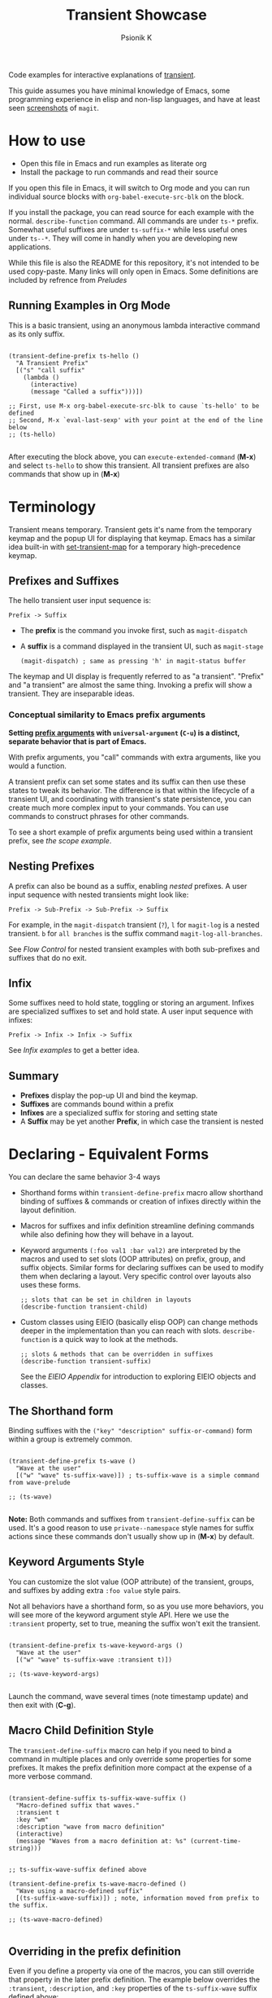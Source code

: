 #+TITLE: Transient Showcase
#+AUTHOR: Psionik K
#+PROPERTY: header-args :results silent

Code examples for interactive explanations of [[https://github.com/magit/transient][transient]].

This guide assumes you have minimal knowledge of Emacs, some programming
experience in elisp and non-lisp languages, and have at least seen [[https://magit.vc/screenshots/][screenshots]]
of =magit=.

* How to use
  
  - Open this file in Emacs and run examples as literate org
  - Install the package to run commands and read their source

  If you open this file in Emacs, it will switch to Org mode and you can run
  individual source blocks with =org-babel-execute-src-blk= on the block.

  If you install the package, you can read source for each example with the
  normal.  =describe-function= command.  All commands are under =ts-*= prefix.
  Somewhat useful suffixes are under =ts-suffix-*= while less useful ones under
  =ts--*=.  They will come in handly when you are developing new applications.

  While this file is also the README for this repository, it's not intended to be used
  copy-paste.  Many links will only open in Emacs.  Some definitions are
  included by refrence from [[*Preludes][Preludes]]

** Running Examples in Org Mode

   This is a basic transient, using an anonymous lambda interactive command as
   its only suffix.

  #+begin_src elisp :tangle yes

    (transient-define-prefix ts-hello ()
      "A Transient Prefix"
      [("s" "call suffix"
        (lambda ()
          (interactive)
          (message "Called a suffix")))])

    ;; First, use M-x org-babel-execute-src-blk to cause `ts-hello' to be defined
    ;; Second, M-x `eval-last-sexp' with your point at the end of the line below
    ;; (ts-hello)

  #+end_src

  After executing the block above, you can =execute-extended-command= (*M-x*)
  and select =ts-hello= to show this transient.  All transient prefixes are also
  commands that show up in (*M-x*)
   
* Contents                                                         :noexport:
:PROPERTIES:
:TOC:      :include siblings
:END:
:CONTENTS:
- [[#terminology][Terminology]]
  - [[#prefixes-and-suffixes][Prefixes and Suffixes]]
    - [[#conceptual-similarity-to-emacs-prefix-arguments][Conceptual similarity to Emacs prefix arguments]]
  - [[#nesting-prefixes][Nesting Prefixes]]
  - [[#infix][Infix]]
  - [[#summary][Summary]]
- [[#declaring---equivalent-forms][Declaring - Equivalent Forms]]
  - [[#the-shorthand-form][The Shorthand form]]
  - [[#keyword-arguments-style][Keyword Arguments Style]]
  - [[#macro-child-definition-style][Macro Child Definition Style]]
  - [[#overriding-in-the-prefix-definition][Overriding in the prefix definition]]
  - [[#quoting-note-for-vectors][Quoting Note for Vectors]]
- [[#groups--layouts][Groups & Layouts]]
  - [[#layouts][Layouts]]
    - [[#groups-one-on-top-of-the-other][Groups one on top of the other]]
    - [[#groups-side-by-side][Groups side by side]]
    - [[#group-on-top-of-groups-side-by-side][Group on top of groups side by side]]
    - [[#empty-strings-make-spaces][Empty strings make spaces]]
  - [[#manually-setting-group-class][Manually setting group class]]
  - [[#descriptions][Descriptions]]
    - [[#dynamic-descriptions][Dynamic Descriptions]]
- [[#nesting--flow-control][Nesting & Flow Control]]
  - [[#single-versus-multiple-commands][Single versus multiple commands]]
  - [[#nesting][Nesting]]
    - [[#binding-a-sub-prefix][Binding a Sub-Prefix]]
      - [[#nesting-with-multiple-commands][Nesting with multiple commands]]
    - [[#setting-up-another-transient-manually][Setting up another transient manually]]
      - [[#errata][Errata]]
  - [[#mixing-interactive][Mixing Interactive]]
    - [[#early-completion][Early completion]]
  - [[#pre-commands-explained][Pre-Commands Explained]]
- [[#using--managing-states][Using & Managing States]]
  - [[#basic-infixes][Basic Infixes]]
    - [[#reading-infix-values][Reading Infix Values]]
  - [[#scope][Scope]]
    - [[#errata-with-prefix-arg-c-u-universal-argument][Errata with prefix arg (C-u universal argument).]]
  - [[#prefix-value--history][Prefix Value & History]]
- [[#controlling-clis][Controlling CLI's]]
  - [[#reading-arguments-within-suffixes][Reading arguments within suffixes]]
  - [[#switches--arguments][Switches & Arguments]]
    - [[#default-values][Default Values]]
    - [[#argument-and-switch-macros][Argument and Switch Macros]]
    - [[#choices][Choices]]
      - [[#choices-shorthand-in-prefix-definition][Choices shorthand in prefix definition]]
    - [[#mutually-exclusive-switches][Mutually Exclusive Switches]]
    - [[#incompatible-switches][Incompatible Switches]]
    - [[#short-args][Short Args]]
    - [[#choices-from-a-function][Choices from a function]]
  - [[#dispatching-args-into-a-process][Dispatching args into a process]]
  - [[#lisp-variables][Lisp Variables]]
- [[#controlling-visibility][Controlling Visibility]]
  - [[#predicates][Predicates]]
  - [[#levels][Levels]]
    - [[#defining-group--suffix-levels][Defining group & suffix levels]]
    - [[#using-the-levels-ui][Using the Levels UI]]
- [[#advanced][Advanced]]
  - [[#dynamically-generating-layouts][Dynamically generating layouts]]
  - [[#using-prefix-scope-in-children][Using prefix scope in children]]
    - [[#consuming-scope-to-initialize-a-child][Consuming scope to initialize a child]]
    - [[#obtaining-a-valid-scope-if-prefix-was-not-set-with-it][Obtaining a valid scope if prefix was not set with it]]
  - [[#custom-infix-types][Custom Infix Types]]
- [[#appendixes][Appendixes]]
  - [[#eieio---oop-in-elisp][EIEIO - OOP in Elisp]]
    - [[#transients-defclasss-and-their-inheritance][Transient's defclass's and their inheritance]]
    - [[#view-class-methods-and-attributes][View Class Methods and Attributes]]
  - [[#debugging][Debugging]]
    - [[#print-debug-messages][Print debug messages]]
    - [[#watching-evaluation-in-edebug][Watching evaluation in Edebug]]
  - [[#layout-hacking][Layout Hacking]]
  - [[#hooks][Hooks]]
  - [[#preludes][Preludes]]
    - [[#ts-suffix-wave-command][ts-suffix-wave Command]]
    - [[#ts-suffix-show-level][ts-suffix-show-level]]
    - [[#ts--define-waver][ts--define-waver]]
    - [[#ts-suffix-print-args][ts-suffix-print-args]]
- [[#further-reading][Further Reading]]
:END:

* Terminology

  Transient means temporary.  Transient gets it's name from the temporary keymap
  and the popup UI for displaying that keymap.  Emacs has a similar idea
  built-in with [[elisp:(describe-function 'set-transient-map)][set-transient-map]] for a temporary high-precedence keymap.

** Prefixes and Suffixes

   The hello transient user input sequence is:

  =Prefix -> Suffix=

  - The *prefix* is the command you invoke first, such as =magit-dispatch=
  - A *suffix* is a command displayed in the transient UI, such as
    =magit-stage=

    #+begin_src elisp :tangle no
      (magit-dispatch) ; same as pressing 'h' in magit-status buffer
    #+end_src

  The keymap and UI display is frequently referred to as "a transient".
  "Prefix" and "a transient" are almost the same thing.  Invoking a prefix will
  show a transient.  They are inseparable ideas.

*** Conceptual similarity to Emacs prefix arguments

    *Setting [[https://emacsdocs.org/docs/emacs/Prefix-Keymaps][prefix arguments]] with =universal-argument= (=C-u=) is a distinct, separate
    behavior that is part of Emacs.*

    With prefix arguments, you "call" commands with extra arguments, like you
    would a function.

    A transient prefix can set some states and its suffix can then use these
    states to tweak its behavior.  The difference is that within the lifecycle
    of a transient UI, and coordinating with transient's state persistence, you
    can create much more complex input to your commands.  You can use commands
    to construct phrases for other commands.

    To see a short example of prefix arguments being used within a transient
    prefix, see [[*Scope][the scope example]].
    

** Nesting Prefixes

  A prefix can also be bound as a suffix, enabling /nested/ prefixes.  A user
  input sequence with nested transients might look like:

  =Prefix -> Sub-Prefix -> Sub-Prefix -> Suffix=

  For example, in the =magit-dispatch= transient (=?=), =l= for =magit-log= is
  a nested transient. =b= for =all branches= is the suffix command
  =magit-log-all-branches=.

  See [[*Flow Control][Flow Control]] for nested transient examples with both sub-prefixes and
  suffixes that do no exit.

** Infix

  Some suffixes need to hold state, toggling or storing an argument.  Infixes
  are specialized suffixes to set and hold state.  A user input sequence with
  infixes:

  =Prefix -> Infix -> Infix -> Suffix=

  See [[*Infix.-.Setting.Up.Arguments][Infix examples]] to get a better idea.
  
** Summary

  - *Prefixes* display the pop-up UI and bind the keymap.
  - *Suffixes* are commands bound within a prefix
  - *Infixes* are a specialized suffix for storing and setting state
  - A *Suffix* may be yet another *Prefix*, in which case the transient is
    nested

* Declaring - Equivalent Forms

  You can declare the same behavior 3-4 ways

  - Shorthand forms within =transient-define-prefix= macro allow shorthand binding
    of suffixes & commands or creation of infixes directly within the layout
    definition.

  - Macros for suffixes and infix definition streamline defining commands while
    also defining how they will behave in a layout.

  - Keyword arguments ~(:foo val1 :bar val2)~ are interpreted by the macros and
    used to set slots (OOP attributes) on prefix, group, and suffix objects.  Similar
    forms for declaring suffixes can be used to modify them when declaring a
    layout.  Very specific control over layouts also uses these forms.

    #+begin_src elisp :tangle no
      ;; slots that can be set in children in layouts
      (describe-function transient-child)
    #+end_src

  - Custom classes using EIEIO (basically elisp OOP) can change methods deeper
    in the implementation than you can reach with slots.  =describe-function= is
    a quick way to look at the methods.

    #+begin_src elisp :tangle no
      ;; slots & methods that can be overridden in suffixes
      (describe-function transient-suffix)
    #+end_src

    See the [[*EIEIO - OOP in Elisp][EIEIO Appendix]] for introduction to exploring EIEIO objects and
    classes.

** The Shorthand form

   Binding suffixes with the =("key" "description" suffix-or-command)= form
   within a group is extremely common.
   
   #+begin_src elisp :tangle no :var _=wave-prelude

     (transient-define-prefix ts-wave ()
       "Wave at the user"
       [("w" "wave" ts-suffix-wave)]) ; ts-suffix-wave is a simple command from wave-prelude

     ;; (ts-wave)

   #+end_src

   *Note:* Both commands and suffixes from =transient-define-suffix= can be
   used.  It's a good reason to use =private--namespace= style names for suffix
   actions since these commands don't usually show up in (*M-x*) by default.

** Keyword Arguments Style

   You can customize the slot value (OOP attribute) of the transient, groups,
   and suffixes by adding extra ~:foo value~ style pairs.  
   
   Not all behaviors have a shorthand form, so as you use more behaviors, you
   will see more of the keyword argument style API.  Here we use the
   =:transient= property, set to true, meaning the suffix won't exit the
   transient.

   #+begin_src elisp :tangle no :var _=wave-prelude
     
     (transient-define-prefix ts-wave-keyword-args ()
       "Wave at the user"
       [("w" "wave" ts-suffix-wave :transient t)])

     ;; (ts-wave-keyword-args)

   #+end_src

   Launch the command, wave several times (note timestamp update) and then exit
   with (*C-g*).

** Macro Child Definition Style

   The =transient-define-suffix= macro can help if you need to bind a command in
   multiple places and only override some properties for some prefixes.  It
   makes the prefix definition more compact at the expense of a more verbose
   command.

   #+name ts-wave-suffix-def
   #+begin_src elisp :tangle yes
     
     (transient-define-suffix ts-suffix-wave-suffix ()
       "Macro-defined suffix that waves."
       :transient t
       :key "wm"
       :description "wave from macro definition"
       (interactive)
       (message "Waves from a macro definition at: %s" (current-time-string)))

   #+end_src
   
   #+begin_src elisp :tangle yes :var _=ts-wave-suffix-def
     ;; ts-suffix-wave-suffix defined above

     (transient-define-prefix ts-wave-macro-defined ()
       "Wave using a macro-defined suffix"
       [(ts-suffix-wave-suffix)]) ; note, information moved from prefix to the suffix.

     ;; (ts-wave-macro-defined)

   #+end_src

** Overriding in the prefix definition

   Even if you define a property via one of the macros, you can still override
   that property in the later prefix definition.  The example below overrides
   the =:transient=, =:description=, and =:key= properties of the
   =ts-suffix-wave= suffix defined above:

   #+begin_src elisp :tangle yes :var _=ts-wave-suffix-def

     (defun ts--wave-everride ()
       "Vanilla command used to override suffix's commands."
       (interactive)
       (message "This suffix was overridden.  I am what remains."))

     (transient-define-prefix ts-wave-overriden ()
       "Wave with overriden suffix behavior"
       [(ts--wave-suffix
         :transient nil
         :key "wo"
         :description "wave overridingly"
         :command ts--wave-override)]) ; we overrode what the suffix even does

     ;; (ts-wave-overridden)
     
   #+end_src

   If you just list the key and symbol followed by properties, it is also
   a supported shorthand suffix form:

   =("wf" ts-suffix-wave :description "wave furiously")=

** Quoting Note for Vectors

   Inside the =[ ...vectors... ]= in =transient-define-prefix=, you don't need
   to quote symbols because in the vector, everything is a literal.  When you
   move a shorthand style =:property symbol= out to the
   =transient-define-suffix= form, which is a list, you might need to quote the
   symbol as =:property 'symbol=.
 
* Groups & Layouts

   To define a transient, you need at least one group.  Groups are
   vectors, delimited as =[ ...group... ]=.

   There is basic layout support and you can use it to collect or differentiate
   commands.

   If you begin a group vector with a string, you get a group heading.  Groups
   also support some [[https://magit.vc/manual/transient/Group-Specifications.html#Group-Specifications][properties]].  The [[elisp:(describe-function transient-group)][group class]] also has a lot of information.
** Layouts

   The default behavior treats groups a little differently depending on how they
   are nested.  For most simple groupings, this is sufficient control.

*** Groups one on top of the other

    Use a vector for each row.

   #+begin_src elisp :tangle yes :var _=wave-prelude        

     (transient-define-prefix ts-layout-stacked ()
       "Prefix with layout that stacks groups on top of each other."
       ["Top Group" ("wt" "wave top" ts-suffix-wave)]
       ["Bottom Group" ("wb" "wave bottom" ts-suffix-wave)])

     ;; (ts-layout-stacked)
   #+end_src

*** Groups side by side

    Use a vector of vectors for columns.

   #+begin_src elisp :tangle yes :var _=wave-prelude             
     (transient-define-prefix ts-layout-columns ()
       "Prefix with side-by-side layout."
       [["Left Group" ("wl" "wave left" ts-suffix-wave)]
        ["Right Group" ("wr" "wave right" ts-suffix-wave)]])

     ;; (ts-layout-columns)
   #+end_src

*** Group on top of groups side by side

    Vector on top of vector inside a vector.

   #+begin_src elisp :tangle yes :var _=wave-prelude                  

     (transient-define-prefix ts-layout-stacked-columns ()
       "Wave at the user"
       ["Top Group"
        ("wt" "wave top" ts-suffix-wave)]

       [["Left Group"
         ("wl" "wave left" ts-suffix-wave)]
        ["Right Group"
         ("wr" "wave right" ts-suffix-wave)]])

     ;; (ts-layout-stacked-columns)
   #+end_src

   *Note: Groups can have groups or suffixes, but not both.  You can't mix
   suffixes alongside groups in the same vector.  The resulting transient will
   error when invoked.*

*** Empty strings make spaces

    Groups that are empty or only space have no effect.  This situation can
    happen with layouts that update dynamically.  See [[*dynamic layouts][dynamic layouts]].

   #+begin_src elisp :tangle yes :var _=wave-prelude                  

     (transient-define-prefix ts-layout-spaced-out ()
       "Prefix with side-by-side layout."
       ["" ; cannot add another empty string because it will mix suffixes with groups
        ["Left Group"
         ""
         ("wl" "wave left" ts-suffix-wave)
         ("L" "wave lefter" ts-suffix-wave)
         ""
         ("bl" "wave bottom-left" ts-suffix-wave)]

        [[]] ; empty vector will do nothing

        [""] ; vector with just empty line has no effect
        
        ["Right Group"
         ""
         ("wr" "wave right" ts-suffix-wave)
         ("R" "wave righter" ts-suffix-wave)
         ""
         ("br" "wave bottom-right" ts-suffix-wave)]])

     ;; (ts-layout-spaced-out)
   #+end_src

** Manually setting group class

   If you need to override the class that the =transient-define-prefix= macro
   would normally use.

   #+begin_src elisp :tangle yes :var _=wave-prelude             

     (transient-define-prefix ts-layout-explicit-classes ()
       "Prefix with group class used to explicitly specify layout ."
       [:class transient-row "Row"
               ("l" "wave left" ts-suffix-wave)
               ("r" "wave right" ts-suffix-wave)]
       [:class transient-column "Column"
               ("t" "wave top" ts-suffix-wave)
               ("b" "wave bottom" ts-suffix-wave)])

     ;; (ts-layout-explicit-classes)

   #+end_src

** Descriptions

   Very straightforward.  Just make the first element in the vector a string or
   add a =:description= property, which can be a function.

   In the prefix definition of suffixes, the second string is a description.

   The =:description= key is applied last and therefore wins in ambiguous
   declarations.

   #+begin_src elisp :tangle yes :var _=wave-prelude                       

     (transient-define-prefix ts-wave-descriptively ()
       "Wave at the user"
       [["Group One"
         ("wo" "wave once" ts-suffix-wave)
         ("wa" "wave again" ts-suffix-wave)]

        ["Group Two"
         ("ws" "wave some" ts-suffix-wave)
         ("wb" "wave better" ts-suffix-wave)]]

       ["Bad title" :description "Group of Groups"
        ["Group Three"
         ("k" "bad desc" ts-suffix-wave :description "key-value wins")
         ("n" ts-suffix-wave :description "no desc necessary")]
        [:description "Key Only Def"
         ("wt" "wave too much" ts-suffix-wave)
         ("we" "wave excessively" ts-suffix-wave)]])

     ;; (ts-wave-descriptively)
   #+end_src

*** Dynamic Descriptions

   *Note:* The property list style for dynamic descriptions is the same for both
   prefixes and suffixes.  Add =:description symbol-or-lambda-form= to the group
   vector or suffix list.

   #+begin_src elisp :tangle yes :var _=wave-prelude                            

      (transient-define-prefix ts-wave-dynamic-labels ()
        "Generate labels dynamically when transient is shown."
        ;; group using function-name to generate description
        [:description current-time-string
         ;; single suffix with dynamic description      
         ("wa" ts-suffix-wave
          :description (lambda ()
                         (format "Wave at %s" (current-time-string))))]
        ;; group with anonymoous function generating description
        [:description (lambda ()
                        (format "Group %s" (org-id-new)))
                      ("wu" "wave uniquely" ts-suffix-wave)])

     ;; (ts-wave-dynamic-labels)
   #+end_src

* Nesting & Flow Control

  Many transients call other transients.  This allows you to express similar
  behaviors as interactive commands that ask you for multiple arguments using
  the minibuffer.

  Transient has more options for retaining some state across several transients,
  making it easier to compose commands and to retain intermediate states for
  rapidly achieving series of actions over similar inputs.

** Single versus multiple commands

   Sometimes you want to execute multiple commands without re-opening the
   transient.  It's the same idea as [[https://github.com/emacsorphanage/god-mode][god mode]] or Evil repeat.

   #+begin_src elisp :tangle yes :var _=wave-prelude

     (transient-define-prefix ts-stay-transient ()
       "Some suffixes do not exit."
       ["Exit or Not?"
        ("we" "wave & exit" ts-wave)
        ("ws" "wave & stay" ts-wave :transient t)]) ; this suffix will not exit

     ;; (ts-stay-transient)
   #+end_src

** Nesting

   Nesting is putting transients inside other transients, creating user-input
   sequences like:

   =Prefix -> Sub-Prefix -> Suffix=

*** Binding a Sub-Prefix

    This is the most simple way to create nesting.

    #+name: simple-parent-child
    #+begin_src elisp :tangle yes :var _=wave-prelude

      (transient-define-prefix ts-simple-child ()
        ["Simple Child"
         ("wc" "wave childishly" ts-suffix-wave)])

      (transient-define-prefix ts-simple-parent ()
        ["Simple Parent"
         ("w" "wave parentally" ts-suffix-wave)
         ("c" "become child" ts-simple-child)])

      ;; (ts-simple-child)
      ;; (ts-simple-parent)

    #+end_src

**** Nesting with multiple commands

     Declaring a nested prefix that "returns" to its parent has a convenient
     shorthand form.

    #+begin_src elisp :tangle yes :var _=wave-prelude __=simple-parent-child

      (transient-define-prefix ts-simple-parent-with-return ()
        ["Simple Parent"
         ("w" "wave parentally" ts-suffix-wave)
         ("r" "become child & return" ts-simple-child :transient t)])

      ;; Child does not "return" when called independently
      ;; (ts-simple-child)
      ;; (ts-simple-parent-with-return)

    #+end_src
     
*** Setting up another transient manually

    If you call =(transient-setup 'transient-command-symbol)=, you will activate
    a replacement transient.

    This form is useful if you want a command to /perhaps/ load a transient in
    some situation.  The [[*Scope][scope]] example is helpful if you need to give an
    argument to the transient you are calling into.

    *Note*, the pre-command explanation is critical reading for designing your
    own setup calls.

    #+begin_src elisp :tangle yes :var _=simple-parent-child __=wave-prelude

      (transient-define-suffix ts-suffix-setup-child ()
        "A suffix that uses `transient-setup' to manually load another transient."
        (interactive)
        ;; note that it's usually during the post-command side of calling the
        ;; command that the actual work to set up the transient will occur.
        ;; This is an implementation detail because it depends if we are calling
        ;; `transient-setup' while already transient or not.
        (transient-setup 'ts-simple-child))

      (transient-define-prefix ts-parent-with-setup-suffix ()
        ["Simple Parent"
         ("wp" "wave parentally" ts-suffix-wave :transient t) ; remain transient

         ;; You may need to specify a different pre-command (the :transient) key
         ;; because we need to clean up this transient or create some conditions
         ;; to trigger the following transient correctly.  This exmample will
         ;; work with `transient--do-replace' or no custom pre-command
         
         ("bc" "become child" ts-suffix-setup-child :transient transient--do-replace)])

      ;; (ts-simple-with-setup-suffix)

    #+end_src    

**** Errata

     This example should also work with the =transient--do-recurse= pre-command,
     but the child transient does not return.  There is a difference in the
     behavior that should not depend on if the suffix /is/ the prefix or just sets
     up the prefix.  *Possible bug*.

** Mixing Interactive

   You can mix normal Emacs completion flows with transient UI's.

   See [[elisp:(elisp-index-search "interactive codes")][Interactive codes]] are listed in the Elisp manual.

   *Note*, this also works when binding existing commands that recieve user
   input.

   #+begin_src elisp :tangle yes

     (transient-define-suffix ts--suffix-interactive-string (user-input)
       "An interactive suffix that obtains string input from the user."
       (interactive "s")
       (message "You typed: %s" user-input))

     (transient-define-suffix ts--suffix-interactive-buffer-name (buffer-name)
       "An interactive suffix that obtains a buffer name from the user."
       (interactive "b")
       (message "You selected: %s" buffer-name))

     (transient-define-prefix ts-interactive-basic ()
       ["Interactive Command Suffixes"
        ("s" "enter string" ts--suffix-interactive-string)
        ("b" "select buffer" ts-suffix-interactive-buffer-name)])

     ;; (ts-interactive-basic)

   #+end_src    

*** Early completion

    Sometimes you can complete your work without asking the user for more input.
    In the custom body for a prefix, if you decline to call =transient-setup=,
    then the command will just exit with no problems.

    Below is a nested transient.

    - The body form of the nested child can complete early without loading a new transient
    - The parent uses =transient--do-recurse= to make it's child "return" to it
    - The "radiations" command in the child explicitly overrides this, using
      =transient--do-exit= so that it /does not/ return to the parent

    #+begin_src elisp :tangle true

      (defvar ts--complex nil "Show verbose menu or not")

      (transient-define-suffix ts--toggle-verbose ()
        :transient t
        :description (lambda () (format "toggle verbose: %s" ts--complex))
        (interactive)
        (setf ts--complex (not ts--complex))
        (message (propertize (concat "Complexity set to: "
                                     (if ts--complex "true" "false"))
                             'face 'success)))

      (transient-define-prefix ts-child ()
        ["Complex Messages"
         ("s" "snow people"
          (lambda () (interactive)
            (message (propertize "snow people! ☃" 'face 'success 'size 24))))
         ("k" "kitty cats"
          (lambda () (interactive)
            (message (propertize "🐈 kitty cats! 🐈" 'face 'success 'size 24))))
         ("r" "radiations"
          (lambda () (interactive)
            (message (propertize "radiation! ☢" 'face 'success 'size 24)))
          ;; radiation is dangerous!
          :transient transient--do-exit)]

        (interactive)
        ;; The command body either sets up the transient or simply returns
        ;; This is the "early completion" we're talking about.
        (if ts--complex
            (transient-setup 'ts-child) 
          (message "Simple and boring!")))

      (transient-define-prefix ts-parent ()
        [["Send Message"
          ;; using `transient--do-recurse' causes suffixes in ts-child to perform
          ;; `transient--do-return' so that we come back to this transient.
          ("m" "message" ts-child :transient transient--do-recurse)]
         ["Toggle Verbose"
          ("t" ts--toggle-verbose)]])

      ;; (ts-parent)
      ;; does not "return" when called independently
      ;; (ts-child)

   #+end_src


** Pre-Commands Explained

   In few words, the value in the =:transient= slot affects what state the body
   of your command will see and what will happen after your command, during the
   post-command.
   
   The =:transient= slot holds a function called the "pre-command."  Before your
   suffix body forms run, the pre-command is called and creates the conditions
   that your suffix may use to, for example, prepare for reading variables that
   were set on infixes.

   In =transient-define-prefix= and =transient-define-suffix=, the =t= value is
   actually translated to =transient--do-call= or =transient--do-recurse=
   depending on the situation.

   These functions set up some states so that post-command can figure out if it
   needs to exit, save values, or enter another transient, and what else to do
   while entering that new transient.

   The [[https://magit.vc/manual/transient.html#Transient-State][official long manual]] has some more detail.  These examples should prepare
   you to visualize the forms used in those explanations.
   
* Using & Managing States

  There are several ways to create state.  The [[*Nesting & Flow Control][flow control]] examples in the
  previous section mainly covered how to get from one command to the other.
  This section covers how to save values and then read them later, sometimes
  from a completely different transient.  *Coupled with [[*Custom Infix
  Types][custom infix types]], you can create some seriously rich user
  expression.*

  To spark your imagination, here's a non-exhaustive list of how to get data
  into your commands:

  - Interactive forms
  - Prefix arguments (=C-u= universal argument)
  - Setting the scope in =transient-setup=
  - Obtaining a scope in a custom =initialize-scope= method
  - Default values in prefix definition
  - Saved values of infixes
  - User-set infix values from the current or parent prefix
  - Ad-hoc values in regular =defvar= and =defcustom= etc
  - Reading values from another, perhaps distant prefix
  - Arguments passed into interactive commands to call them as normal elisp functions

  Using all of these mechanisms, you can enable users to rapidly construct
  complex command sentences, sentences with phrases.  You can basically make a
  user interface as expressive as elisp.

  A user input sequence like this:

  =Prefix -> Sub-Prefix -> Infix -> Sub-Prefix -> Suffix -> Suffix -> ...=

  Is basically the same as doing this in elisp:

  #+begin_src elisp :tangle no

    (function
     (let ((state (function (function argument))))
       (suffix state)
       (suffix state)))

  #+end_src

  This is what is meant by "creating user interfaces as expressive as elisp."
    
** TODO Basic Infixes

   Functions need arguments.  Infixes are specialized suffixes with behavior
   defaults that make sense for setting and storing values.  They also have
   support for persisting state across invocations and Emacs sessions.

*** Reading Infix Values   

   *Reminder* in the section on [[*Pre-Commands Explained][pre-commands]] the discussion about the
    =:transient= mentions that the values available in a suffix body depend on
    whether the pre-command called =transient--export= before evaluating the
    suffix body.
    
** Scope

   When you call a function with an argument, you want to know in the body of
   your function what that argument was.  This is the scope.  The prefix is
   initialized with the =:scope= either in it's own body or a similar form.
   Suffixes can then read back that scope in their body.  The suffix object is
   given the scope and can use it to alter its own display or behavior.  The
   layout also can interpret the scope while it is initializing.

   #+begin_src elisp :tangle yes

     (transient-define-suffix ts--read-prefix-scope ()
       "Read the scope of the prefix."
       :transient 'transient--do-call
       (interactive)
       (let ((scope (oref transient-current-prefix scope)))
         (message "scope: %s" scope)))

     (transient-define-suffix ts--double-scope-re-enter ()
       "Re-enter the current prefix with double the scope."
       ;; :transient 'transient--do-replace ; builds up the stack       
       :transient 'transient--do-exit
       (interactive)
       (let ((scope (oref transient-current-prefix scope)))
         (transient-setup (oref transient-current-prefix command) nil nil :scope (* scope 2))))

     (transient-define-suffix ts--update-scope-with-prefix-re-enter (new-scope)
       "Re-enter the prefix with double the scope."
       ;; :transient 'transient--do-replace ; builds up the stack
       :transient 'transient--do-exit ; do not build up the stack
       (interactive "P")
       (message "universl arg: %s" new-scope)
       (transient-setup (oref transient-current-prefix command) nil nil :scope new-scope))


     (transient-define-prefix ts-scope (scope)
       "Message with the object at a location"
       [:description (lambda () (format "Scope: %s" (oref transient--prefix scope)))
        [("r" "read scope" ts--read-prefix-scope)
         ("d" "double scope" ts--double-scope-re-enter)
         ("o" "update scope (use prefix argument)" ts--update-scope-with-prefix-re-enter)]]
       (interactive "P")
       (transient-setup 'ts-scope nil nil :scope scope))

     ;; Setting an interactive argument for `eval-last-sexp' is a little different
     ;; (let ((current-prefix-arg 4)) (call-interactively 'ts-scope))
   #+end_src

*** TODO Errata with prefix arg (=C-u= universal argument).

    Key binding sequences, such as "wa" instead of single-key prefix bindings
    will unset the prefix argument (the old-school Emacs =C-u= prefix argument,
    not the prefix's scope or other explicit arguments)

    *Possibly a bug in transient.*

** Prefix Value & History

  Each transient has a =:value=.  We can get this as a list of strings for any
  prefix by calling =transient-args= on =transient-current-command= in the
  suffix's interactive form.  If you know the command you want the value of, you
  can use it's symbol instead of =transient-current-command=.

  This is related to history keys.  If you set the arguments and then save them
  using (=C-s=) for the command =transient-save=, not only will the transient be
  updated with the new value, but if you call the child independently, it can
  still read

  #+begin_src elisp :tangle yes :var _=print-args-prelude

    (transient-define-suffix ts-suffix-eat-snowcone (args)
      "Eat the snowcone!
    This command can be called from it's parent, `ts-snowcone-eater' or independently."
      :transient t
      ;; you can use the interactive form of a command to obtain a default value
      ;; from the user etc if the one obtained from the parent is invalid.
      (interactive (list (transient-args 'ts-snowcone-eater)))

      ;; `transient-arg-value' can (with varying success) pick out individual
      ;; values from the results of `transient-args'.

      (let ((topping (transient-arg-value "--topping=" args))
            (flavor (transient-arg-value "--flavor=" args)))
        (message "I ate a %s flavored snowcone with %s on top!" flavor topping)))

    (transient-define-prefix ts-snowcone-eater ()
      "Eat a flavored snowcone!"

      ;; This prefix has a default value that ts-suffix-eat-snowcone can see
      ;; even before the prefix has been called.
      :value '("--topping=fruit" "--flavor=cherry")

      ;; always-read is used below so that you don't save nil values to history
      ["Arguments"
       ("-t" "topping" "--topping="
        :choices ("ice cream" "fruit" "whipped cream" "mochi")
        :always-read t)
       ("-f" "flavor" "--flavor="
        :choices ("grape" "orange" "cherry" "lime")
        :always-read t)
       ("S" "save snowcone settings"
        (lambda ()
          (interactive)
          (message "saved!")
          (transient-save))
        :transient t)]

      ["Actions"
       ("m" "message arguments" ts-suffix-print-args)
       ("e" "eat snowcone" ts-suffix-eat-snowcone)])

    ;; First call will use the transient's default value
    ;; (ts-suffix-eat-snowcone)
    ;; (ts-snowcone-eater)    
    ;; Eat some snowcones with different flavors
    ;; ...
    ;; ...
    ;; ...
    ;; Now save the value and exit the transient.
    ;; When you call the suffix independently, it can still read the saved values!
    ;; (ts-suffix-eat-snowcone)

  #+end_src

* Controlling CLI's

  This section covers more usages of infixes, focused on creating better
  argument strings for CLI tools.

  The section on [[*Flow control & managing state][flow control & managing state]] has more information about
  controlling elisp applications.

** Reading arguments within suffixes

   *Note:* these forms are generic for different prefixes, allowing you to mix
   and match suffixes within prefixes.

** Switches & Arguments

   The shorthand forms in =transient-define-prefix= are heavily influenced by
   the CLI style switches and arguments that transient was built to
   control. Most shorthand forms look like so:

   =("key" "description" "argument")=

   The macro will select the infix's exact class depending on how you write
   =:argument=.  If you write something ending in ~=~ such as ~--value=~ then
   you get =:class transient-option= but if not, the default is a =:class
   transient-switch=

   Use [[elisp:(describe-function transient-option)][=(describe-function transient-option)=]] and [[elisp:(describe-function transient-switch)][=(describe-function transient-option)=]]
   to see a full document of their slots and methods.

   If you need an argument with a space instead of the equal sign, use a space
   and force the infix to be an argument by setting =:class transient-option=.

   #+begin_src elisp :tangle yes :var _=print-args-prelude
     (transient-define-prefix ts-switches-and-arguments (arg)
       "Wave at the user"
       [["Arguments"
         ("-s" "switch" "--switch")
         ("-a" "argument" "--argument=")
         ("t" "toggle" "--toggle")
         ("v" "value" "--value=")]

        ["More Arguments" 
         ("-f" "argument with forced class" "--forced-class " :class transient-option)
         ("I" "argument with inline" ("-i" "--inline-shortarg="))
         ("S" "inline shortarg switch" ("-n" "--inline-shortarg-switch"))]]

       ["Commands"
        ("w" "wave some" ts-wave)
        ("s" "show arguments" ts-suffix-print-args)]) ; use to analyze the switch values

     ;; (ts-switches-and-arguments)
   #+end_src

*** Default Values

    Every transient prefix has a value.  It's a list.  You can set it to create
    defaults for switches and arguments.

   #+begin_src elisp
     (transient-define-prefix ts-wave ()
       "Wave at the user"

       :value '("--toggle" "--value=default")

       ["Arguments"
        ("-s" "switch" "--switch")
        ("-a" "argument" "--argument=")
        ("t" "toggle" "--toggle")
        ("v" "value" "--value=" :prompt "\"default\" or an integer: ")]

       ["Commands"
        ("ws" "wave some" ts-suffix-wave)
        ("wb" "wave better" ts-suffix-wave)])

     ;; (ts-wave)
   #+end_src

*** Argument and Switch Macros

   If you need to fine-tune a switch, use =transient-define-infix=.  Likewise,
   use =transient-define-argument= for fine-tuning an argument.  The class
   definitions can be used as a reference while the [[https://magit.vc/manual/transient/Suffix-Slots.html#Slots-of-transient_002dinfix][manual]] provides more
   explanation.

   #+begin_src elisp :tangle yes :var _=reporter_prelude

     (transient-define-infix ts--random-init-infix ()
       "Switch on and off"
       :argument "--switch"
       :shortarg "-s" ; will be used for :key when key is not set
       :description "switch"
       ; if you haven't seen setf, think of it as having the power to set via a getter
       :init-value (lambda (ob)
                     (setf
                      (slot-value ob 'value) ; get value
                      (eq 0 (random 2))))) ; write t with 50% probability

     (transient-define-prefix ts-maybe-on ()
       "A randomly intializing switch."
       ["Arguments"
        (ts--random-init-infix)]
       ["Show Args"
        ("s" "show arguments" ts-suffix-print-args)])

     ;; (ts-maybe-on)
     
   #+end_src

*** Choices

   Choices can be set for an argument.  The property API and
   =transient-define-argument= are equivalent for configuring choices.  You can
   either hardcode or generate choices.

   #+begin_src elisp :tangle yes :var _=print-args-prelude

     (transient-define-argument ts--animals-argument ()
       "Animal picker"
       :argument "--animals="
       ; :multi-value t ; multi-value can be set to --animals=fox,otter,kitten etc
       :class 'transient-option
       :choices '("fox" "kitten" "peregrine" "otter"))

     (transient-define-prefix ts-animal-choices ()
       "Select animal"
       ["Arguments"
        ("-a" "--animals=" ts--animals-argument)
       ["Show Args"
        ("s" "show arguments" ts-suffix-print-args)])

     ;; (ts-animal-choices)

   #+end_src

**** Choices shorthand in prefix definition

   Choices can also be defined in a shorthand form.  Use =:class
   'transient-option= if you need to force a different class to be used.

   #+begin_src elisp :tangle no :var _=print-args-prelude

     (transient-define-prefix ts-animal-choices-shorthand ()
       "Select animals from choices"
       ["Arguments"
        ("-a" "Animal" "--animal=" :choices ("fox" "kitten" "peregrine" "otter"))]
       ["Show Args"
        ("s" "show arguments" ts-suffix-print-args)])

     ;; (ts-animal-choices-shorthand)
     
   #+end_src

*** Mutually Exclusive Switches

   An argument with =:class transient-switches= may be used if a set of
   switches is exclusive.  The key will likely /not/ match the short argument.
   Regex is used to tell the interface that you are entering one of the
   choices.  The selected choice will be inserted into =:argument-format=.  The
   =:argument-regexp= must be able to match any of the valid options.

   *The UX on mutually exclusive switches is a bit of a pain to discover.  You
   must repeatedly press =:key= in order to cycle through the options.*

   #+begin_src elisp :tangle yes :var  _=print-args-prelude

     (transient-define-argument ts--snowcone-flavor ()
       :description "Flavor of snowcone"
       :class 'transient-switches
       :key "f"
       :argument-format "--%s-snowcone"
       :argument-regexp "\\(--\\(grape\\|orange\\|cherry\\|lime\\)-snowcone\\)"
       :choices '("grape" "orange" "cherry" "lime"))

     (transient-define-prefix ts-exclusive-switches ()
       "Eat a flavored snowcone!"
       :value '("--orange-snowcone")

       ["Arguments"
        (ts--snowcone-flavor)]
       ["Show Args"
        ("s" "show arguments" ts-suffix-print-args)])

     ;; (ts-exclusive-switches)
   #+end_src

*** Incompatible Switches

    If you need to prevent arguments in a group from being set simultaneously,
    you can set the prefix property =:incompatible= and a list of the long-style
    argument.

    Use a list of lists, where each sublist is the long argument style. Match
    the string completely, including use of ~=~ in both arguments and switches.

   #+begin_src elisp :tangle yes :var  _=print-args-prelude    

       (transient-define-prefix ts-incompatible ()
         :incompatible '(

                         ;; update your transient version if you experience #129 / #155
                         ("--switch" "--value=")

                         ("--switch" "--toggle" "--flip")
                         ("--argument=" "--value=" "--special-arg="))

         ["Arguments"
          ("-s" "switch" "--switch")
          ("-t" "toggle" "--toggle")
          ("-f" "flip" "--flip")

          ("-a" "argument" "--argument=")
          ("v" "value" "--value=")
          ("C-a" "special arg" "--special-arg=")]
         ["Show Args"
          ("s" "show arguments" ts-suffix-print-args)])

       ;; (ts-incompatible)

   #+end_src

*** TODO Short Args

    *This section is incomplete.  Maybe Magit contains better answers.*

    Sometimes the =:shortarg= in a CLI doesn't exactly match the =:key:= and
    =:argument=, so it can be specified manually.
    
    The =:shortarg= concept could be used to help use man-pages or only for
    [[https://magit.vc/manual/transient.html#index-transient_002ddetect_002dkey_002dconflicts][transient-detect-key-conflicts]] but it's not clear what behavior it changes.
   
    Shortarg cannot be used for exclusion excluding other options (prefix
    =:incompatible=) or setting default values (prefix =:value=).

*** TODO Choices from a function

    *This section is incomplete.  While it runs, it's likely not demonstrating a
    full understanding of completions in Emacs.*

   #+begin_src elisp :tangle no :var  _=print-args-prelude

     (defun ts--animal-choices (complete-me filter-p completion-type)
       ;; complete-me: whatever the user has typed so far
       ;; filter-p: function you should use to filter candidates (only nil seen so far)
       ;; completion-type: t on first input and (metadata . alist) thereafter
       ;;
       ;; Documentation is from Emacs.  This is not transient-specific behavior
       ;; https://www.gnu.org/software/emacs/manual/html_node/elisp/Programmed-Completion.html

       (if (eq 0 (random 2))
           '("fox" "kitten" "otter")
         '("ant" "peregrine" "zebra")))

     (transient-define-prefix ts-choices-with-completions ()
       "Select animal"
       ["Arguments"
        ("-a" "Animal" "--animal="
         :always-read t ; don't allow unsetting, just read a new value
         :choices ts--animal-choices)]
       ["Show Args"
        ("s" "show arguments" ts-suffix-print-args)])

     ;; (ts-choices-with-completions)
   #+end_src

** Dispatching args into a process

   If you want to call a command line application using the arguments, you might
   need to do a bit of work processing the arguments.  The following example
   uses cowsay.

   - Cowsay doesn't actually have a =message== argument, So we end up stripping
     it from the arguments and re-assembling something =call-process= can use.
     
   - Cowsay supports more options, but for the sake of keeping this example
     small (and to refocus effort on transient itself), the set of all CLI
     options are not fully supported.

   There's some errata about this example:

   - The predicates don't update the transient.  =(transient--redisplay)=
     doesn't do the trick.  We could use =transient--do-replace= and
     =transient-setup=, but that would lose existing state
     
   - The predicate needs to be exists & not empty (but doesn't matter yet)

  #+begin_src elisp

    (defun ts--quit-cowsay ()
      "Kill the cowsay buffer and exit"
      (interactive)
      (kill-buffer "*cowsay*"))

    (defun ts--cowsay-buffer-exists-p ()
      (not (equal (get-buffer "*cowsay*") nil)))

    (transient-define-suffix ts--cowsay-clear-buffer (&optional buffer)
      "Delete the *cowsay* buffer.  Optional BUFFER name."
      :transient 'transient--do-call
      :if 'ts--cowsay-buffer-exists-p
      (interactive) ; todo look at "b" interactive code

      (save-excursion
        (let ((buffer (or buffer "*cowsay*")))
          (set-buffer buffer)
          (delete-region 1 (+ 1 (buffer-size))))))

    (transient-define-suffix ts--cowsay (&optional args)
      "Run cowsay"
      (interactive (list (transient-args transient-current-command)))
      (let* ((buffer "*cowsay*")
             ;; TODO ugly
             (cowmsg (if args (transient-arg-value "--message=" args) nil))
             (cowmsg (if cowmsg (list cowmsg) nil))
             (args (if args
                       (seq-filter
                        (lambda (s) (not (string-prefix-p "--message=" s))) args)
                     nil))
             (args (if args
                       (if cowmsg
                           (append args cowmsg)
                         args)
                     cowmsg)))

        (when (ts--cowsay-buffer-exists-p)
          (ts--cowsay-clear-buffer))
        (apply #'call-process "cowsay" nil buffer nil args)
        (switch-to-buffer buffer)))

    (transient-define-prefix ts-cowsay ()
      "Say things with animals!"

      ; only one kind of eyes is meaningful at a time
      :incompatible '(("-b" "-g" "-p" "-s" "-t" "-w" "-y"))

      ["Message"
       ("m" "message" "--message=" :always-read t)] ; always-read, so clear by entering empty string
      [["Built-in Eyes"
        ("b" "borg" "-b")
        ("g" "greedy" "-g")
        ("p" "paranoid" "-p")
        ("s" "stoned" "-s")
        ("t" "tired" "-t")
        ("w" "wired" "-w")
        ("y" "youthful" "-y")]
       ["Actions"
        ("c" "cowsay" ts--cowsay :transient transient--do-call)
        ""
        ("d" "delete buffer" ts--cowsay-clear-buffer)
        ("q" "quit" ts--quit-cowsay)]])

    ;; (ts-cowsay)

  #+end_src
   
** Lisp Variables

   Lisp variables are currently at an experimental support level.  They way they
   work is to report and set the value of a lisp symbol variable.  Because they
   aren't necessarilly intended to be printed as crude CLI arguments, they *DO
   NOT* appear in =(transient-args 'prefix)= but this is fine because you can
   just use the variable.

   Customizing this class can be useful when working with objects and functions
   that exist entirely in elisp.

   #+begin_src elisp :tangle yes :var _=wave-prelude

     (defvar ts--position '(0 0) "A transient prefix location")

       (transient-define-infix ts--pos-infix ()
         "A location, key, or command symbol"
         :class 'transient-lisp-variable
         :transient t
         :prompt "An expression such as (0 0), \"p\", nil, 'ts--msg-pos: "
         :variable 'ts--position)

       (transient-define-suffix ts--msg-pos ()
         "Message the element at location"
         :transient 'transient--do-call
         (interactive) 
         ;; lisp variables are not sent in the usual (transient-args) list.
         ;; Just read `ts--position' directly.
         (let ((suffix (transient-get-suffix transient-current-command ts--position)))
           (message "%s" (oref suffix description))))

       (transient-define-prefix ts-msg-location ()
         "Message with the object at a location"
         ["Location Printing"
          [("p" "position" ts--pos-infix)]
          [("m" "message" ts--msg-pos)]])

       ;; (ts-msg-location)
   #+end_src

* Controlling Visibility

  At times, you need a prefix to show or hide certain options depending on the
  context.

** Predicates

   Simple [[https://magit.vc/manual/transient/Predicate-Slots.html#Predicate-Slots][predicates]] at the group or element level exist to hide parts of the
   transient when they wouldn't be useful at all in the situation.

   #+name: predicates-prelude
   #+begin_src elisp :hidden yes

     (defvar ts-busy nil "Are we busy?")

     (defun ts--busy-p () "Are we busy?" busy)

     (transient-define-suffix ts--toggle-busy ()
       "Toggle busy"
       (interactive)
       (setf busy (not busy))
       (message (propertize (format "busy: %s" busy)
                            'face 'success)))

     #+end_src

   Open the following example in buffers with different modes (or change modes
   manually) to see the different effects of the mode predicates.

     #+begin_src elisp :tangle yes :var _=predicates-prelude

       ;; This block uses the predicates-prelude

       (transient-define-prefix ts-predicates ()
         "Wave at the user"
         ["Empty Groups Not Displayed"
          ;; in org mode for example, this group doesn't appear.
          ("we" "wave elisp" ts-suffix-wave :if-mode emacs-lisp-mode)
          ("wc" "wave in C" ts-suffix-wave :if-mode cc-mode)]

         ["Lists of Modes"
          ("wm" "wave multiply" ts-suffix-wave :if-mode (dired-mode gnus-mode))]

         [["Function Predicates"
           ;; note, after toggling, the transient needs to be re-displayed for the
           ;; predicate to take effect
           ("b" "toggle busy" ts--toggle-busy)
           ("bw" "wave busily" ts-suffix-wave :if ts--busy-p)]

          ["Programming Actions"
           :if-derived prog-mode
           ("pw" "wave programishly" ts-suffix-wave)
           ("pe" "wave in elisp" ts-suffix-wave :if emacs-lisp-mode)]
          ["Special Mode Actions"
           :if-derived special-mode
           ("sw" "wave specially" ts-suffix-wave)
           ("sd" "wave dired" ts-suffix-wave :if-mode dired-mode)]
          ["Text Mode Actions"
           :if-derived text-mode
           ("tw" "wave textually" ts-suffix-wave)
           ("to" "wave org-modeishly" ts-suffix-wave :if-mode org-mode)]])

       ;; (ts-predicates)
   #+end_src

** Levels

   Levels are another way to control visibility.

   - As a developer, you set levels to optionally expose or hide children in a
     prefix.
   - As a user, you change the prefix's level and the levels of suffixes to
     customize what's visible in the transient.

   *Lower levels are more visible. Setting the level higher reveals more
   suffixes.*   1-7 are valid levels.

   The user can adjust levels within a transient prefix by using (*C-x l*) for
   =transient-set-level=.  The default active level is 4, stored in
   =transient-default-level=.  The default level for children is 1, stored in
   =transient--default-child-level=.

   Per-suffix and per-group, the user can set the level at which the child will
   be visible.  Each prefix has an active level, remembered per prefix.  If the
   child level is less-than-or-equal to the child level, the child is visible.   

   A hidden group will hide a suffix even if that suffix is at a low enough
   level.  Issue #153 has some addional information about behavior that might
   get cleaned up.

**** Defining group & suffix levels
   
   Adding default levels for children is as simple as adding integers at the
   beginning of each list or vector.  If some commands are not likely to be
   used, instead of making the hard choice to include them or not, you can
   provide them, but tell the user in your README to set higher levels.
     
     #+begin_src elisp :tangle yes :var _=levels-prelude :var _=show-level-suffix
       ;; This block uses levels-prelude

       (transient-define-prefix ts-levels-and-visibility ()
         "Wave at the user with configurable suffix visibility."

         [["Setting the Current Level"
           ;; this binding is normally not displayed.  The value of
           ;; `transient-show-common-commands' controls this by default.
           ("C-x l" "set level" transient-set-level)
           ("s" "show level" ts-suffix-show-level)]

          [2 "Per Group" ; 1 is the default default-child-level
             ("ws" "wave surely" ts--wave-surely) ; 1 is the default default-child-level
             (3"wn" "wave normally" ts--wave-normally)
             (5"wb" "wave non-essentially" ts--wave-non-essentially)]

          [3 "Per Group Somewhat Useful"
             ("wd" "wave definitely" ts--wave-definitely)]

          [6 "Groups hide visible children"
             (1 "wh" "wave hidden" ts--wave-hidden)]

          [5 "Per Group Rarely Useful"
             ("we" "wave eventually" ts--wave-eventually)]])

       ;; (ts-levels-and-visibility)
   #+end_src

**** Using the Levels UI   

   Press (*C-x l*) to open the levels UI for the user.  Press (*C-x l*) again to
   change the active level.  Press a key such as "we" to change the level for a
   child.  After you cancel level editing with (*C-g*), you will see that children
   have either become visible or invisible depending on the changes you made.

   *While a child may be visible according to its own level, if it's hidden
   within the group, the user's level-setting UI for the prefix will contradict
   what's actually visible.  The UI does not allow setting group levels.*   

   
* Advanced

  The previous sections are designed to go breadth-first so that you can get
  core ideas first. The following examples expand on combinations of several
  ideas or subclassing & customizing rarely used slots.

  Some of these examples are approaching the complexity of just reading [[elisp:(find-library "magit")][magit source]].

** Dynamically generating layouts

   While you can cover many cases using predicates, layouts, and visibility,
   *sometimes you really do want to generate a list of commands.*

   *Note*, beware that you could be creating a lot of suffix objects if the
   forms you use generate unique symbols.  These will pollute command
   completions over time, so probably don't do that.

   [[https://magit.vc/manual/transient.html#index-transient_002dsetup_002dchildren][transient-setup-children]]
   
   is a prefix method that can be overriden in order to modify or eliminate some
   children from display.  If you need a central place for children to
   coordinate some behavior, this may work for you.
  
** TODO Using prefix scope in children

*** TODO Consuming scope to initialize a child

*** TODO Obtaining a valid scope if prefix was not set with it    

** Custom Infix Types

   If you need to set and display a custom type, use the simple OOP techniques of
   [[*EIEIO][EIEIO]].  =:initform= is a default value.  =:initarg= configures which argument
   to pick up from the class constructor.

   Let's write a transient menu that can interrogate transient prefixes!  We
   need to be able to pick a child from the prefix's layout and then get
   information about its properties and finally to set the properties.

   First we need an infix to pick, store, and display the suffix or group we are
   operating on.

   We will use several new pieces here:

   - =transient-get-suffix= To get suffix by a key, location, or command symbol
   - =transient-format-description= Method works on children to get their
     description string

   #+begin_src elisp :tangle yes

     ;; The children we will be picking can be of several forms.  The
     ;; transient--layout symbol property of a prefix is a vector of vectors, lists,
     ;; and strings.  It's not the actual eieio types or we would use
     ;; `transient-format-description'
     (defun ts--layout-child-desc (layout-child)
       "Get the description from a transient layout vector or list."
       (cond
        ((vectorp layout-child) (or (plist-get (aref layout-child 2) :description) "<group>")) ; group
        ((stringp layout-child) layout-child) ; plain-text child
        ((listp layout-child) (plist-get (elt layout-child 2) :description)) ; suffix
        (t (format "idk: %s" layout-child))))

     ;; Inherit from variable abstract class
     (defclass transient-child-variable (transient-variable)
       ((reader :initform #'transient-child-variable--reader )
        (transient :initform 'transient--do-call))) ; we want access to transient-current-command

     ;; We have to define this on non-abstract infix classes.  See
     ;; `transient-init-value' in transient source.
     (cl-defmethod transient-init-value ((obj transient-child-variable))
       (oset obj value nil))

     (cl-defmethod transient-prompt ((obj transient-child-variable))
       "Location, a key \"a\", 'suffix-command, or coordinates like (0 1): ")

     ;; Customize how we display our value since it's actual value is ugly
     (cl-defmethod transient-format-value ((obj transient-child-variable))
       "All transient children have some description we can display.
     Show either the child's description or a default if no child is selected."
       (let ((value (if (slot-boundp obj 'value) (slot-value obj 'value) nil)))
         (if value
             (propertize
              (format "(%s)" (ts--layout-child-desc value))
              'face 'transient-value)
           (propertize "¯\_(ツ)_/¯" 'face 'transient-inactive-value))))

     ;; We repeat the read using a lisp expression from `read-from-minibuffer' to get
     ;; the LOC key for `transient-get-suffix' until we get a valid result.  This
     ;; ensures we don't store an invalid LOC.
     (defun transient-child-variable--reader (prompt initial-input history)
       "Read a location and check that it exists within the current transient."
       (save-match-data
         (cl-block nil ; allows cl-return
           (while t
             ;; read a string, then read it as a lisp object
             (let* ((loc (read (read-from-minibuffer prompt initial-input nil nil history)))
                    (child (ignore-errors (transient-get-suffix transient-current-command loc))))
               (when child
                 (cl-return child)) ; breaks loop
               (message
                (propertize
                 (format "Location could not be found in prefix %s"
                         transient-current-command) 'face 'error))
               (sit-for 1)))))) ; wait a second

     ;; TODO really wish I don't need explicit infix declation
     (transient-define-infix ts--inception-child ()
       :class transient-child-variable)

     ;; All set!  This transient just tests our or new toy.
     (transient-define-prefix ts-inception-set ()
       "Pick a suffix, any suffix"
       [["Pick"
         ("c" "child" ts--inception-child :class transient-child-variable)]])

     ;; (ts-inception-set)

    #+end_src
   
* Appendixes
  
** EIEIO - OOP in Elisp

    Emacs lisp ships with eieio, a close cousin to the Common Lisp Object
    System.  It's OOP.  There are classes & subclasses.  You can inherit into new
    classes and override methods to customize behaviors.

    You can use eieio API's to explore transient objects.  Let's look at some
    transients you have already:

    #+begin_src elisp :tangle no :results replace

      ;; The plist for a prefix command contains a `transient-prefix' object in the
      ;; `transient--prefix' key and a vector layout in `transient--layout' (symbol-plist
      (symbol-plist 'magit-dispatch)

      ;; getting the values from the symbol plist
      (plist-get (symbol-plist 'magit-dispatch) 'transient--prefix)

      (let ((prefix-object (plist-get (symbol-plist 'magit-dispatch) 'transient--prefix)))

        ;; printing the current slot values for that object
        (object-write prefix-object)

        ;; ;; Object transient-prefix-20997da
        ;; (transient-prefix "transient-prefix-20997da"
        ;;   :command magit-dispatch  :info-manual "(magit)Top")

        ;; getting the class of an object
        (eieio-object-class prefix-object) ; transient-prefix

        ;; opening the help documents for the class, which shows all methods and
        ;; slot forms
        (describe-function transient-prefix))

    #+end_src

*** Transient's defclass's and their inheritance

    Here's a list of all of transient's =defclass= and their ancestry.  This is
    how it is in 2022.

    #+begin_src elisp :tangle no :results replace

      (eieio-class-browser) ; shows all known classes and their ancestry
      
      ;;    +--transient-child
      ;;    |    +--transient-group
      ;;    |    |    +--transient-subgroups
      ;;    |    |    +--transient-columns
      ;;    |    |    +--transient-row
      ;;    |    |    +--transient-column
      ;;    |    +--transient-suffix
      ;;    |         +--transient-infix
      ;;    |              +--transient-variable
      ;;    |              |    +--transient-lisp-variable
      ;;    |              +--transient-argument
      ;;    |                   +--transient-switches
      ;;    |                   +--transient-option
      ;;    |                   |    +--transient-files
      ;;    |                   +--transient-switch
      ;;    +--transient-prefix

    #+end_src

*** View Class Methods and Attributes

    Using =describe-function= is extremely handly for viewing the class slots
    and methods.

    Classes used in transient that you are likely to want to know the slots for:
    
    [[elisp:(describe-function 'transient-prefix)][transient-prefix]]
    [[elisp:(describe-function 'transient-suffix)][transient-suffix]]
    [[elisp:(describe-function 'transient-infix)][transient-infix]]
    [[elisp:(describe-function 'transient-argument)][transient-argument]]

    [[https://www.gnu.org/software/emacs/manual/html_mono/eieio.html#Inheritance][The eieio docs]] have a more wordy treatment.  The class system has a lot of
    behavior that can be faster at times to just understand through description.
    
** Debugging

   There is a lot of support for both print-line and step-through debugging.
   
*** Print debug messages

    Just set =transient--debug= to t.  [[elisp:(setq transient--debug t)][(setq transient-debug t)]]

    You will get a lot of logs visible in =*Messages*= via
    [[elisp:(view-echo-message-area)][view-echo-message-area]] the next time you run a transient.

    #+begin_src text

    -- setup              (cmd: ts-layout-rows-explicit, event: "M-x", exit: nil)
    -- stack-zap          (cmd: ts-layout-rows-explicit, event: "M-x", exit: nil)
    -- init-transient     (cmd: ts-layout-rows-explicit, event: "M-x", exit: nil)
         push transient--transient-map
         push transient--redisplay-map
    -- post-command       (cmd: ts-layout-rows-explicit, event: "M-x", exit: nil)
    Invalid face reference: org-indent [12 times]
    -- pre-command        (cmd: transient-update, event: "w", exit: nil)
         pop  transient--redisplay-map
    -- post-command       (cmd: transient-update, event: "w", exit: nil)
         pop  transient--redisplay-map
         push transient--redisplay-map
    -- pre-command        (cmd: ts-suffix-wave, event: "w l", exit: nil)
    -- stack-zap          (cmd: ts-suffix-wave, event: "w l", exit: nil)
    -- pre-exit           (cmd: ts-suffix-wave, event: "w l", exit: t)
         pop  transient--transient-map
         pop  transient--redisplay-map
    Waves at the user at: Sat Nov 12 22:38:20 2022.
    -- post-command       (cmd: ts-suffix-wave, event: "w l", exit: t)
    -- post-exit          (cmd: ts-suffix-wave, event: "w l", exit: t)
              
    #+end_src

*** Watching evaluation in Edebug

    *Edebug works with transients.  There is much support in transient to
    facilitate using edebug.*

    For watching the flow control around your command, especially helpful for
    debugging behavior around setup, layout, or suffix dispatch, you might want
    to watch your transient in Edebug.

    [[https://www.youtube.com/watch?v=odkYXXYOxpo][Edebug]] basic introduction video (10 min).

    In short:

    - goto your [[elisp:(find-library "transient")][transient source]]
    - instrument a function you want to watch with =edebug-defun=
    - call the transient / suffix that triggers entry of that function
    - use =SPC= to step forward, =c= to continue, =i= to enter a function call,
      or =h= for help etc

    First watch the debug output to gain an idea of how your code flows with the
    transient code.  Then instrument transient behaviors such as
    =transient--post-exit= and use =i= to =edebug-step-in= to calls of interest.

    When you are done, remember to use [[elisp:(edebug-remove-instrumentation)][=edebug-remove-instrumentation=]] so that
    you can go on without every transient you open trying to call the debugger.

** Layout Hacking

    First you need to explort the layout data structures.

    #+begin_src elisp :tangle no :results replace

      ;; Let's look at the layout
      (let ((prefix-layout (plist-get (symbol-plist 'magit-dispatch) 'transient--layout)))

        (type-of prefix-layout) ; cons

        (listp prefix-layout) ; t

        (length prefix-layout) ; 3

        ;; Each group in the list is a vector
        (vectorp (car prefix-layout)) ; t

        (elt (car prefix-layout) 0) ; first element is a priority
        (elt (car prefix-layout) 1) ; second is a type name
        (elt (car prefix-layout) 2) ; contents & attributes

        ;; the attributes are key-value pairs used to create the class
        ;; instance when the transient is shown.

        ;; the nested contents will be lists of vectors for groups and
        ;; lists of lists for suffixes.

        )

      ;; A sample layout

      ;; ([1 transient-column nil
      ;;     ((1 transient-suffix
      ;;         (:key "i" :description "Ignore" :command magit-gitignore))
      ;;      (1 transient-suffix
      ;;         (:key "I" :description "Init" :command magit-init))
      ;;      (1 transient-suffix
      ;;         (:key "j" :description "Jump to section" :command magit-status-jump :if-mode magit-status-mode))
      ;;      (1 transient-suffix
      ;;         (:key "j" :description "Display status" :command magit-status-quick :if-not-mode magit-status-mode)))])

    #+end_src

    You might find this helpful when constructing [[*Dynamic Layouts][dynamic layouts]]

** Hooks

   Just a reminder, some hooks exist.  Use =describe-variable= and complete with
   =transient hook= for the most recent list of hooks.

** Preludes

   Definitions that are not that interesting on their own but are used in examples.

*** ts-suffix-wave Command
   
   #+name: wave-prelude
   #+begin_src elisp :tangle yes

     (defun ts-suffix-wave ()
       "Wave at the user"
       (interactive)
       (message "Waves at the user at: %s." (current-time-string)))

   #+end_src

*** ts-suffix-show-level

   #+name: show-level-suffix    
   #+begin_src elisp

     (transient-define-suffix ts-suffix-show-level ()
       "Show the current transient's level."
       :transient t
       (interactive)
       (message "Current level: %s" (oref transient-current-prefix level)))    

   #+end_src
    
*** ts--define-waver

   #+name: levels-prelude
   #+begin_src elisp

     ;; Because command names are used to store and lookup child levels, we have
     ;; define a macro to generate unqiquely named wavers.  See #153 at
     ;; https://github.com/magit/transient/issues/153
     (defmacro ts--define-waver (name)
       "Define a new suffix named ts--wave-NAME"
       `(transient-define-suffix ,(intern (format "ts--wave-%s" name)) ()
          ,(format "Wave at the user %s" name)
          :transient t
          (interactive)
          (message (format "Waves at %s" (current-time-string)))))

     ;; Each form results in a unique suffix definition.
     (ts--define-waver "surely")
     (ts--define-waver "normally")
     (ts--define-waver "non-essentially")
     (ts--define-waver "definitely")
     (ts--define-waver "eventually")
     (ts--define-waver "hidden")
     (ts--define-waver "surely")

     #+end_src

*** ts-suffix-print-args

   Here's a suffix that reads the transient's infix values, the prefix's
   scope, and any universal argument (=C-u 4= etc).   

   #+name: print-args-prelude
   #+begin_src elisp

     (transient-define-suffix ts-suffix-print-args (prefix-arg)
       "Report the universal argument, prefix's scope, and infix values."
       :transient 'transient--do-call
       (interactive "P")
       (let ((args (transient-args (oref transient-current-prefix command)))
             (scope (oref transient-current-prefix scope)))
         (message "prefix-arg: %s \nprefix's scope value: %s \ntransient-args: %s"
                  prefix-arg scope args)))

   #+end_src
    
* Further Reading

  - [[https://magit.vc/manual/transient.html][*The Transient Manual*]] contains more detailed explanation of behavior.  The examples
    here should allow you to visualize what is being described.  This guide and
    the manual should be your first and second sources.
    
  - [[elisp:(find-library "transient")][*Transient source*]] ([[https://github.com/magit/transient/blob/master/lisp/transient.el][web link]]) is all in one file.  Source code is always
    more accurate than manual descriptions, even if some behavior
    implementations are a bit scattered.
    
  - [[elisp:(find-library "magit")][*Magit source*]] ([[https://github.com/magit/magit/search?q=transient][web link]]) contains numerous examples of transient being used in a big,
    full-feature application.  Search the source for "transient" and you will
    find many prefixes, suffixes, and custom classes.  The smallest examples may
    be harder to find and most combine many behaviors at once.

# Local Variables:
# eval: (require 'org-make-toc)
# before-save-hook: org-make-toc
# org-export-with-properties: ()
# org-export-with-title: t
# End:
